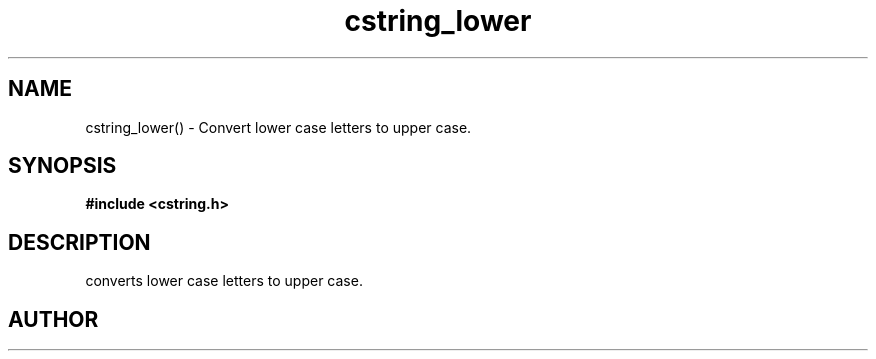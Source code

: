 .TH cstring_lower 3 2016-01-30 "" "The Meta C Library"
.SH NAME
cstring_lower() \- Convert lower case letters to upper case.
.SH SYNOPSIS
.B #include <cstring.h>
.sp
.Fo "void cstring_lower"
.Fa "cstring s"
.Fc
.SH DESCRIPTION
.Nm
converts lower case letters to upper case.
.SH AUTHOR
.An B. Augestad, bjorn.augestad@gmail.com
